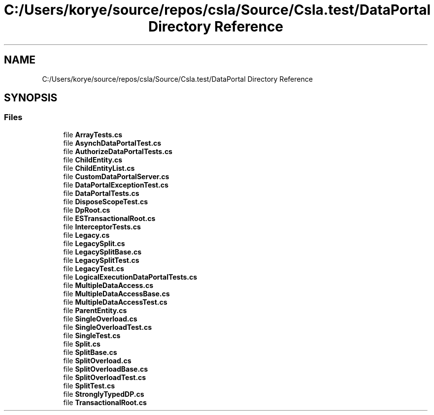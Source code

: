 .TH "C:/Users/korye/source/repos/csla/Source/Csla.test/DataPortal Directory Reference" 3 "Wed Jul 21 2021" "Version 5.4.2" "CSLA.NET" \" -*- nroff -*-
.ad l
.nh
.SH NAME
C:/Users/korye/source/repos/csla/Source/Csla.test/DataPortal Directory Reference
.SH SYNOPSIS
.br
.PP
.SS "Files"

.in +1c
.ti -1c
.RI "file \fBArrayTests\&.cs\fP"
.br
.ti -1c
.RI "file \fBAsynchDataPortalTest\&.cs\fP"
.br
.ti -1c
.RI "file \fBAuthorizeDataPortalTests\&.cs\fP"
.br
.ti -1c
.RI "file \fBChildEntity\&.cs\fP"
.br
.ti -1c
.RI "file \fBChildEntityList\&.cs\fP"
.br
.ti -1c
.RI "file \fBCustomDataPortalServer\&.cs\fP"
.br
.ti -1c
.RI "file \fBDataPortalExceptionTest\&.cs\fP"
.br
.ti -1c
.RI "file \fBDataPortalTests\&.cs\fP"
.br
.ti -1c
.RI "file \fBDisposeScopeTest\&.cs\fP"
.br
.ti -1c
.RI "file \fBDpRoot\&.cs\fP"
.br
.ti -1c
.RI "file \fBESTransactionalRoot\&.cs\fP"
.br
.ti -1c
.RI "file \fBInterceptorTests\&.cs\fP"
.br
.ti -1c
.RI "file \fBLegacy\&.cs\fP"
.br
.ti -1c
.RI "file \fBLegacySplit\&.cs\fP"
.br
.ti -1c
.RI "file \fBLegacySplitBase\&.cs\fP"
.br
.ti -1c
.RI "file \fBLegacySplitTest\&.cs\fP"
.br
.ti -1c
.RI "file \fBLegacyTest\&.cs\fP"
.br
.ti -1c
.RI "file \fBLogicalExecutionDataPortalTests\&.cs\fP"
.br
.ti -1c
.RI "file \fBMultipleDataAccess\&.cs\fP"
.br
.ti -1c
.RI "file \fBMultipleDataAccessBase\&.cs\fP"
.br
.ti -1c
.RI "file \fBMultipleDataAccessTest\&.cs\fP"
.br
.ti -1c
.RI "file \fBParentEntity\&.cs\fP"
.br
.ti -1c
.RI "file \fBSingleOverload\&.cs\fP"
.br
.ti -1c
.RI "file \fBSingleOverloadTest\&.cs\fP"
.br
.ti -1c
.RI "file \fBSingleTest\&.cs\fP"
.br
.ti -1c
.RI "file \fBSplit\&.cs\fP"
.br
.ti -1c
.RI "file \fBSplitBase\&.cs\fP"
.br
.ti -1c
.RI "file \fBSplitOverload\&.cs\fP"
.br
.ti -1c
.RI "file \fBSplitOverloadBase\&.cs\fP"
.br
.ti -1c
.RI "file \fBSplitOverloadTest\&.cs\fP"
.br
.ti -1c
.RI "file \fBSplitTest\&.cs\fP"
.br
.ti -1c
.RI "file \fBStronglyTypedDP\&.cs\fP"
.br
.ti -1c
.RI "file \fBTransactionalRoot\&.cs\fP"
.br
.in -1c
